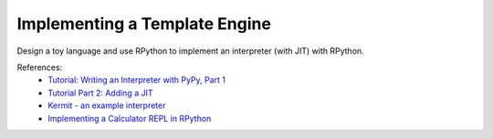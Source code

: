 Implementing a Template Engine
==============================

Design a toy language and use RPython to implement an interpreter (with JIT)
with RPython.

References:
  * `Tutorial: Writing an Interpreter with PyPy, Part 1 <https://morepypy.blogspot.com/2011/04/tutorial-writing-interpreter-with-pypy.html>`_
  * `Tutorial Part 2: Adding a JIT <https://morepypy.blogspot.com/2011/04/tutorial-part-2-adding-jit.html>`_
  * `Kermit - an example interpreter <https://bitbucket.org/pypy/example-interpreter>`_
  * `Implementing a Calculator REPL in RPython <https://morepypy.blogspot.com/2018/11/guest-post-implementing-calculator-repl.html>`_
